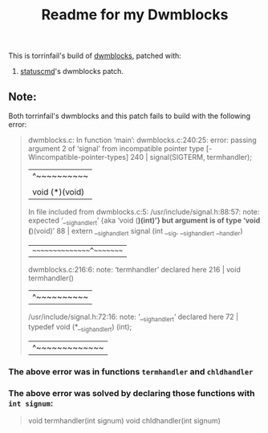 #+title: Readme for my Dwmblocks

This is torrinfail's build of [[https://github.com/torrinfail/dwmblocks][dwmblocks]], patched with:
1. [[https://dwm.suckless.org/patches/statuscmd/][statuscmd]]'s dwmblocks patch.

** Note:
Both torrinfail's dwmblocks and this patch fails to build with the following error:
#+begin_quote
dwmblocks.c: In function ‘main’:
dwmblocks.c:240:25: error: passing argument 2 of ‘signal’ from incompatible pointer type [-Wincompatible-pointer-types]
  240 |         signal(SIGTERM, termhandler);
      |                         ^~~~~~~~~~~
      |                         |
      |                         void (*)(void)
In file included from dwmblocks.c:5:
/usr/include/signal.h:88:57: note: expected ‘__sighandler_t’ {aka ‘void (*)(int)’} but argument is of type ‘void (*)(void)’
   88 | extern __sighandler_t signal (int __sig, __sighandler_t __handler)
      |                                          ~~~~~~~~~~~~~~~^~~~~~~~~
dwmblocks.c:216:6: note: ‘termhandler’ declared here
  216 | void termhandler()
      |      ^~~~~~~~~~~
/usr/include/signal.h:72:16: note: ‘__sighandler_t’ declared here
   72 | typedef void (*__sighandler_t) (int);
      |                ^~~~~~~~~~~~~~
#+end_quote
*** The above error was in functions =termhandler= and =chldhandler=
*** The above error was solved by declaring those functions with =int signum=:
#+begin_quote
void termhandler(int signum)
void chldhandler(int signum)
#+end_quote

